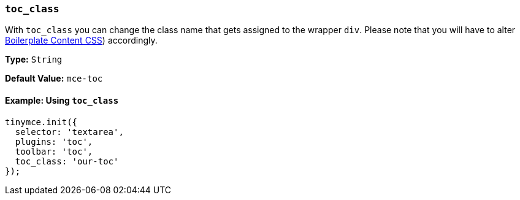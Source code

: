 === `toc_class`

With `toc_class` you can change the class name that gets assigned to the wrapper `div`. Please note that you will have to alter link:{baseurl}/general-configuration-guide/boilerplate-content-css/[Boilerplate Content CSS]) accordingly.

*Type:* `String`

*Default Value:* `mce-toc`

==== Example: Using `toc_class`

[source, js]
----
tinymce.init({
  selector: 'textarea',
  plugins: 'toc',
  toolbar: 'toc',
  toc_class: 'our-toc'
});
----
